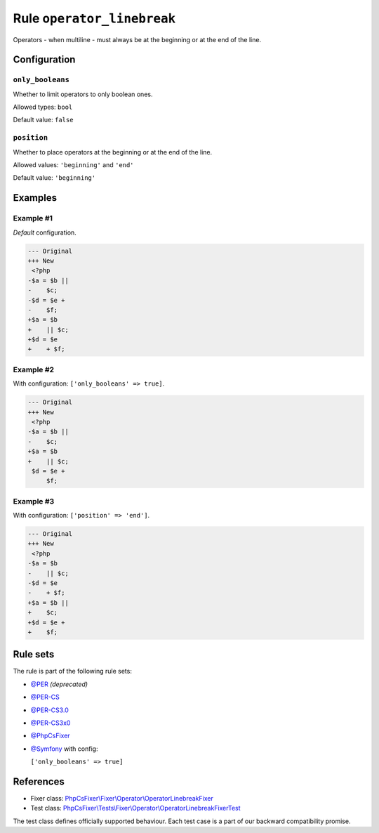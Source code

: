 ===========================
Rule ``operator_linebreak``
===========================

Operators - when multiline - must always be at the beginning or at the end of
the line.

Configuration
-------------

``only_booleans``
~~~~~~~~~~~~~~~~~

Whether to limit operators to only boolean ones.

Allowed types: ``bool``

Default value: ``false``

``position``
~~~~~~~~~~~~

Whether to place operators at the beginning or at the end of the line.

Allowed values: ``'beginning'`` and ``'end'``

Default value: ``'beginning'``

Examples
--------

Example #1
~~~~~~~~~~

*Default* configuration.

.. code-block:: diff

   --- Original
   +++ New
    <?php
   -$a = $b ||
   -    $c;
   -$d = $e +
   -    $f;
   +$a = $b
   +    || $c;
   +$d = $e
   +    + $f;

Example #2
~~~~~~~~~~

With configuration: ``['only_booleans' => true]``.

.. code-block:: diff

   --- Original
   +++ New
    <?php
   -$a = $b ||
   -    $c;
   +$a = $b
   +    || $c;
    $d = $e +
        $f;

Example #3
~~~~~~~~~~

With configuration: ``['position' => 'end']``.

.. code-block:: diff

   --- Original
   +++ New
    <?php
   -$a = $b
   -    || $c;
   -$d = $e
   -    + $f;
   +$a = $b ||
   +    $c;
   +$d = $e +
   +    $f;

Rule sets
---------

The rule is part of the following rule sets:

- `@PER <./../../ruleSets/PER.rst>`_ *(deprecated)*
- `@PER-CS <./../../ruleSets/PER-CS.rst>`_
- `@PER-CS3.0 <./../../ruleSets/PER-CS3.0.rst>`_
- `@PER-CS3x0 <./../../ruleSets/PER-CS3x0.rst>`_
- `@PhpCsFixer <./../../ruleSets/PhpCsFixer.rst>`_
- `@Symfony <./../../ruleSets/Symfony.rst>`_ with config:

  ``['only_booleans' => true]``

References
----------

- Fixer class: `PhpCsFixer\\Fixer\\Operator\\OperatorLinebreakFixer <./../../../src/Fixer/Operator/OperatorLinebreakFixer.php>`_
- Test class: `PhpCsFixer\\Tests\\Fixer\\Operator\\OperatorLinebreakFixerTest <./../../../tests/Fixer/Operator/OperatorLinebreakFixerTest.php>`_

The test class defines officially supported behaviour. Each test case is a part of our backward compatibility promise.
